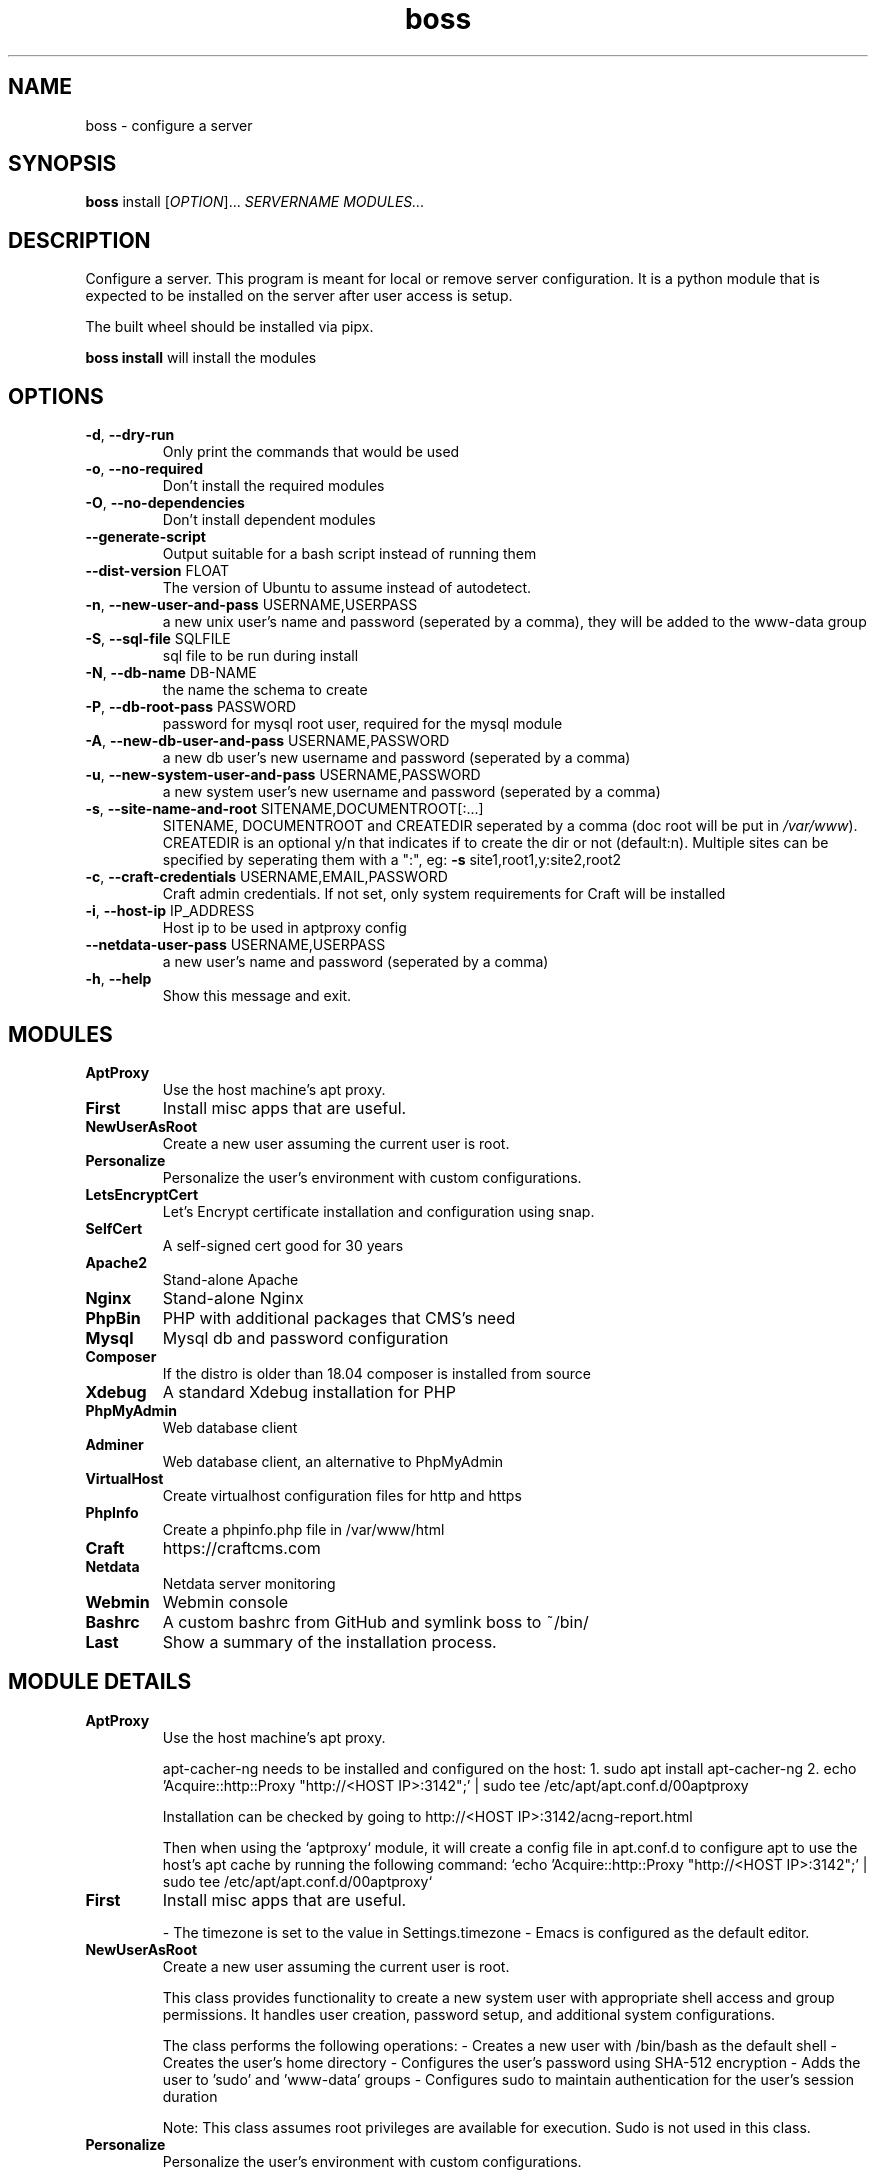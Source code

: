 .\" Manpage for boss, a server config tool.

.TH boss 1 "2025-06-20" "2.1.0" "boss man page"

.SH NAME
boss \- configure a server

.SH SYNOPSIS

.B boss
install [\fIOPTION\fR]... \fISERVERNAME MODULES...\fR

.SH DESCRIPTION
Configure a server.  This program is meant for local or remove server
configuration.  It is a python module that is expected to be installed
on the server after user access is setup.

The built wheel should be installed via pipx.

\fBboss install\fR will install the modules

.SH OPTIONS
.TP
\fB\-d\fR, \fB\-\-dry\-run\fR
Only print the commands that would be used
.TP
\fB\-o\fR, \fB\-\-no\-required\fR
Don't install the required modules
.TP
\fB\-O\fR, \fB\-\-no\-dependencies\fR
Don't install dependent modules
.TP
\fB\-\-generate\-script\fR
Output suitable for a bash script instead of
running them
.TP
\fB\-\-dist\-version\fR FLOAT
The version of Ubuntu to assume instead of
autodetect.
.TP
\fB\-n\fR, \fB\-\-new\-user\-and\-pass\fR USERNAME,USERPASS
a new unix user's name and password
(seperated by a comma), they will be added
to the www\-data group
.TP
\fB\-S\fR, \fB\-\-sql\-file\fR SQLFILE
sql file to be run during install
.TP
\fB\-N\fR, \fB\-\-db\-name\fR DB\-NAME
the name the schema to create
.TP
\fB\-P\fR, \fB\-\-db\-root\-pass\fR PASSWORD
password for mysql root user, required for
the mysql module
.TP
\fB\-A\fR, \fB\-\-new\-db\-user\-and\-pass\fR USERNAME,PASSWORD
a new db user's new username and password
(seperated by a comma)
.TP
\fB\-u\fR, \fB\-\-new\-system\-user\-and\-pass\fR USERNAME,PASSWORD
a new system user's new username and
password (seperated by a comma)
.TP
\fB\-s\fR, \fB\-\-site\-name\-and\-root\fR SITENAME,DOCUMENTROOT[:...]
SITENAME, DOCUMENTROOT and CREATEDIR
seperated by a comma (doc root will be put
in \fI\,/var/www\/\fP). CREATEDIR is an optional y/n
that indicates if to create the dir or not
(default:n). Multiple sites can be specified
by seperating them with a ":", eg: \fB\-s\fR
site1,root1,y:site2,root2
.TP
\fB\-c\fR, \fB\-\-craft\-credentials\fR USERNAME,EMAIL,PASSWORD
Craft admin credentials. If not set, only
system requirements for Craft will be
installed
.TP
\fB\-i\fR, \fB\-\-host\-ip\fR IP_ADDRESS
Host ip to be used in aptproxy config
.TP
\fB\-\-netdata\-user\-pass\fR USERNAME,USERPASS
a new user's name and password (seperated by
a comma)
.TP
\fB\-h\fR, \fB\-\-help\fR
Show this message and exit.

.SH MODULES

.TP
.B AptProxy
Use the host machine's apt proxy.


.TP
.B First
Install misc apps that are useful.


.TP
.B NewUserAsRoot
Create a new user assuming the current user is root.


.TP
.B Personalize
Personalize the user's environment with custom configurations.


.TP
.B LetsEncryptCert
Let's Encrypt certificate installation and configuration using snap.


.TP
.B SelfCert
A self-signed cert good for 30 years


.TP
.B Apache2
Stand-alone Apache


.TP
.B Nginx
Stand-alone Nginx


.TP
.B PhpBin
PHP with additional packages that CMS's need


.TP
.B Mysql
Mysql db and password configuration


.TP
.B Composer
If the distro is older than 18.04 composer is installed from source


.TP
.B Xdebug
A standard Xdebug installation for PHP


.TP
.B PhpMyAdmin
Web database client


.TP
.B Adminer
Web database client, an alternative to PhpMyAdmin


.TP
.B VirtualHost
Create virtualhost configuration files for http and https


.TP
.B PhpInfo
Create a phpinfo.php file in /var/www/html


.TP
.B Craft
https://craftcms.com


.TP
.B Netdata
Netdata server monitoring


.TP
.B Webmin
Webmin console


.TP
.B Bashrc
A custom bashrc from GitHub and symlink boss to ~/bin/


.TP
.B Last
Show a summary of the installation process.


.SH MODULE DETAILS

.TP
.B AptProxy
Use the host machine's apt proxy.

apt-cacher-ng needs to be installed and configured on the host:
1. sudo apt install apt-cacher-ng
2. echo 'Acquire::http::Proxy "http://<HOST IP>:3142";' | sudo tee /etc/apt/apt.conf.d/00aptproxy

Installation can be checked by going to http://<HOST IP>:3142/acng-report.html

Then when using the `aptproxy` module, it will create a config
file in apt.conf.d to configure apt to use the host's apt cache by
running the following command:
`echo 'Acquire::http::Proxy "http://<HOST IP>:3142";' | sudo tee /etc/apt/apt.conf.d/00aptproxy`


.TP
.B First
Install misc apps that are useful.

- The timezone is set to the value in Settings.timezone
- Emacs is configured as the default editor.


.TP
.B NewUserAsRoot
Create a new user assuming the current user is root.

This class provides functionality to create a new system user with appropriate
shell access and group permissions. It handles user creation, password setup,
and additional system configurations.

The class performs the following operations:
- Creates a new user with /bin/bash as the default shell
- Creates the user's home directory
- Configures the user's password using SHA-512 encryption
- Adds the user to 'sudo' and 'www-data' groups
- Configures sudo to maintain authentication for the user's session duration

Note:
This class assumes root privileges are available for execution.  Sudo is not
used in this class.


.TP
.B Personalize
Personalize the user's environment with custom configurations.

This class handles the customization of a user's shell and editor environment by
configuring bash and emacs settings. It sets up various shell aliases, prompt
customization, history settings, and editor preferences.

The class performs the following configurations:
- Customizes the bash prompt (PS1) with color-coded user, host, and path info
- Sets up useful shell aliases for common commands like ls, grep, and tree
- Configures bash history settings for better command history tracking
- Sets default editor preferences for regular, visual, and sudo operations
- Configures emacs with custom theme (modus-vivendi) and interface settings


.TP
.B LetsEncryptCert
Let's Encrypt certificate installation and configuration using snap.

Documentation:
- https://certbot.eff.org/instructions?ws=apache&os=snap
- https://www.digitalocean.com/community/tutorials/how-to-secure-apache-with-let-s-encrypt-on-ubuntu


.TP
.B SelfCert
A self-signed cert good for 30 years

Its name is the servername, SERVERNAME.crt and SERVERNAME.key.
They are installed in /etc/ssl.


.TP
.B Apache2
Stand-alone Apache

With a default site at /var/www/html.


.TP
.B Nginx
Stand-alone Nginx


.TP
.B PhpBin
PHP with additional packages that CMS's need


.TP
.B Mysql
Mysql db and password configuration

Requires root's password and new db to create.  Optionally, a new
user can be created.

root's password: --db-root-password=PASSWORD
New db: --db-name=DBNAME
Optional new user and password: --new-db-user-and-pass=USER,PASSWORD


.TP
.B Composer
If the distro is older than 18.04 composer is installed from source
from github.  Otherwise it is installed from the apt repo.


.TP
.B Xdebug
A standard Xdebug installation for PHP


.TP
.B PhpMyAdmin
Web database client

Access at http://<servername>/phpmyadmin
Use the root username and the password specified via --db_root_pass


.TP
.B Adminer
Web database client, an alternative to PhpMyAdmin


.TP
.B VirtualHost
Create virtualhost configuration files for http and https


.TP
.B PhpInfo
Create a phpinfo.php file in /var/www/html

It is available at https://<servername>/phpinfo.php


.TP
.B Craft
https://craftcms.com


.TP
.B Netdata
Netdata server monitoring


.TP
.B Webmin
Webmin console


.TP
.B Bashrc
A custom bashrc from GitHub and symlink boss to ~/bin/

1. Downloads a bashrc from GitHub and creates a bin dir in the $HOME dir.
2. Backups the orginal .bashrc
3. Symlinks the ~/bin/bashrc to ~/.bashrc
4. Symlink /project/boss to ~/bin/boss


.TP
.B Last
Show a summary of the installation process.

